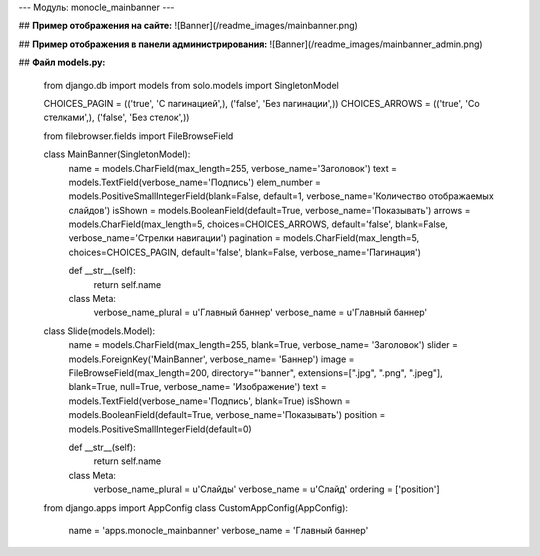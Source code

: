 ---
Модуль: monocle_mainbanner
---

## **Пример отображения на сайте:**
![Banner](/readme_images/mainbanner.png)

## **Пример отображения в панели администрирования:**
![Banner](/readme_images/mainbanner_admin.png)

## **Файл models.py:**

    from django.db import models
    from solo.models import SingletonModel

    CHOICES_PAGIN = (('true', 'С пагинацией',), ('false', 'Без пагинации',))
    CHOICES_ARROWS = (('true', 'Со стелками',), ('false', 'Без стелок',))

    from filebrowser.fields import FileBrowseField

    class MainBanner(SingletonModel):
        name = models.CharField(max_length=255, verbose_name='Заголовок')
        text = models.TextField(verbose_name='Подпись')
        elem_number = models.PositiveSmallIntegerField(blank=False, default=1, verbose_name='Количество отображаемых слайдов')
        isShown = models.BooleanField(default=True, verbose_name='Показывать')
        arrows = models.CharField(max_length=5, choices=CHOICES_ARROWS, default='false', blank=False, verbose_name='Стрелки навигации')
        pagination = models.CharField(max_length=5, choices=CHOICES_PAGIN, default='false', blank=False, verbose_name='Пагинация')

        def __str__(self):
            return self.name

        class Meta:
            verbose_name_plural = u'Главный баннер'
            verbose_name = u'Главный баннер'


    class Slide(models.Model):
        name = models.CharField(max_length=255, blank=True, verbose_name= 'Заголовок')
        slider = models.ForeignKey('MainBanner', verbose_name= 'Баннер')
        image = FileBrowseField(max_length=200, directory="'banner", extensions=[".jpg", ".png", ".jpeg"], blank=True, null=True, verbose_name= 'Изображение')
        text = models.TextField(verbose_name='Подпись', blank=True)
        isShown = models.BooleanField(default=True, verbose_name='Показывать')
        position = models.PositiveSmallIntegerField(default=0)

        def __str__(self):
            return self.name

        class Meta:
            verbose_name_plural = u'Слайды'
            verbose_name = u'Слайд'
            ordering = ['position']
    from django.apps import AppConfig
    class CustomAppConfig(AppConfig):
        name = 'apps.monocle_mainbanner'
        verbose_name = 'Главный баннер'

